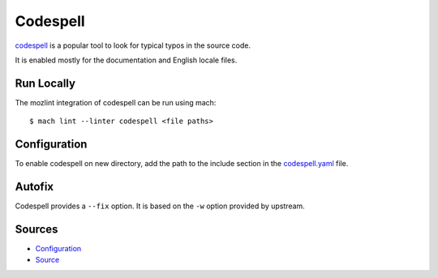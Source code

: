 Codespell
=========

`codespell`_ is a popular tool to look for typical typos in the source code.

It is enabled mostly for the documentation and English locale files.

Run Locally
-----------

The mozlint integration of codespell can be run using mach:

.. parsed-literal::

    $ mach lint --linter codespell <file paths>


Configuration
-------------

To enable codespell on new directory, add the path to the include
section in the `codespell.yaml <https://searchfox.org/mozilla-central/source/tools/lint/codespell.yml>`_ file.


Autofix
-------

Codespell provides a ``--fix`` option. It is based on the ``-w`` option provided by upstream.

.. _codespell: https://github.com/codespell-project/codespell/

Sources
-------

* `Configuration <https://searchfox.org/mozilla-central/source/tools/lint/codespell.yml>`_
* `Source <https://searchfox.org/mozilla-central/source/tools/lint/spell/__init__.py>`_
